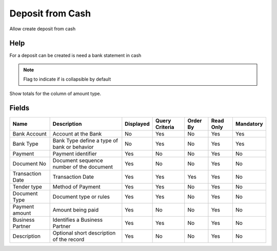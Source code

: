 
.. _functional-guide/smart-browse/smart-browse-depositfromcash:

=================
Deposit from Cash
=================

Allow create deposit from cash

Help
====
For a deposit can be created is need a bank statement in cash

.. seealso::
    :ref:`functional-guidewindowwindow-cash`


.. seealso::
    :ref:`functional-guide/process/process-sbpdepositfromcash`


.. note::
    Flag to indicate if is collapsible by default
Show totals for the column  of amount type.

Fields
======


=================  ===========================================  =========  ==============  ========  =========  =========
Name               Description                                  Displayed  Query Criteria  Order By  Read Only  Mandatory
=================  ===========================================  =========  ==============  ========  =========  =========
Bank Account       Account at the Bank                          No         Yes             No        Yes        Yes      
Bank Type          Bank Type define a type of bank or behavior  No         Yes             No        Yes        Yes      
Payment            Payment identifier                           Yes        No              No        Yes        No       
Document No        Document sequence number of the document     Yes        No              No        Yes        No       
Transaction Date   Transaction Date                             Yes        Yes             Yes       Yes        No       
Tender type        Method of Payment                            Yes        Yes             No        Yes        No       
Document Type      Document type or rules                       Yes        Yes             No        Yes        No       
Payment amount     Amount being paid                            Yes        No              No        Yes        No       
Business Partner   Identifies a Business Partner                Yes        Yes             No        Yes        No       
Description        Optional short description of the record     Yes        No              No        Yes        No       
=================  ===========================================  =========  ==============  ========  =========  =========
